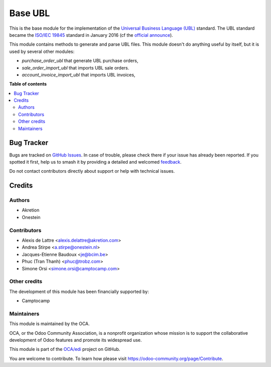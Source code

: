 ========
Base UBL
========

.. 
   !!!!!!!!!!!!!!!!!!!!!!!!!!!!!!!!!!!!!!!!!!!!!!!!!!!!
   !! This file is generated by oca-gen-addon-readme !!
   !! changes will be overwritten.                   !!
   !!!!!!!!!!!!!!!!!!!!!!!!!!!!!!!!!!!!!!!!!!!!!!!!!!!!
   !! source digest: sha256:178f12615f50f9c358fdd088895e9345ee64a0fa115decb47f1799931e08141a
   !!!!!!!!!!!!!!!!!!!!!!!!!!!!!!!!!!!!!!!!!!!!!!!!!!!!

.. |badge1| image:: https://img.shields.io/badge/maturity-Beta-yellow.png
    :target: https://odoo-community.org/page/development-status
    :alt: Beta
.. |badge2| image:: https://img.shields.io/badge/licence-AGPL--3-blue.png
    :target: http://www.gnu.org/licenses/agpl-3.0-standalone.html
    :alt: License: AGPL-3
.. |badge3| image:: https://img.shields.io/badge/github-OCA%2Fedi-lightgray.png?logo=github
    :target: https://github.com/OCA/edi/tree/17.0/base_ubl
    :alt: OCA/edi
.. |badge4| image:: https://img.shields.io/badge/weblate-Translate%20me-F47D42.png
    :target: https://translation.odoo-community.org/projects/edi-17-0/edi-17-0-base_ubl
    :alt: Translate me on Weblate
.. |badge5| image:: https://img.shields.io/badge/runboat-Try%20me-875A7B.png
    :target: https://runboat.odoo-community.org/builds?repo=OCA/edi&target_branch=17.0
    :alt: Try me on Runboat

|badge1| |badge2| |badge3| |badge4| |badge5|

This is the base module for the implementation of the `Universal
Business Language (UBL) <http://ubl.xml.org/>`__ standard. The UBL
standard became the `ISO/IEC
19845 <http://www.iso.org/iso/catalogue_detail.htm?csnumber=66370>`__
standard in January 2016 (cf the `official
announce <http://www.prweb.com/releases/2016/01/prweb13186919.htm>`__).

This module contains methods to generate and parse UBL files. This
module doesn't do anything useful by itself, but it is used by several
other modules:

-  *purchase_order_ubl* that generate UBL purchase orders,
-  *sale_order_import_ubl* that imports UBL sale orders.
-  *account_invoice_import_ubl* that imports UBL invoices,

**Table of contents**

.. contents::
   :local:

Bug Tracker
===========

Bugs are tracked on `GitHub Issues <https://github.com/OCA/edi/issues>`_.
In case of trouble, please check there if your issue has already been reported.
If you spotted it first, help us to smash it by providing a detailed and welcomed
`feedback <https://github.com/OCA/edi/issues/new?body=module:%20base_ubl%0Aversion:%2017.0%0A%0A**Steps%20to%20reproduce**%0A-%20...%0A%0A**Current%20behavior**%0A%0A**Expected%20behavior**>`_.

Do not contact contributors directly about support or help with technical issues.

Credits
=======

Authors
-------

* Akretion
* Onestein

Contributors
------------

-  Alexis de Lattre <alexis.delattre@akretion.com>
-  Andrea Stirpe <a.stirpe@onestein.nl>
-  Jacques-Etienne Baudoux <je@bcim.be>
-  Phuc (Tran Thanh) <phuc@trobz.com>
-  Simone Orsi <simone.orsi@camptocamp.com>

Other credits
-------------

The development of this module has been financially supported by:

-  Camptocamp

Maintainers
-----------

This module is maintained by the OCA.

.. image:: https://odoo-community.org/logo.png
   :alt: Odoo Community Association
   :target: https://odoo-community.org

OCA, or the Odoo Community Association, is a nonprofit organization whose
mission is to support the collaborative development of Odoo features and
promote its widespread use.

This module is part of the `OCA/edi <https://github.com/OCA/edi/tree/17.0/base_ubl>`_ project on GitHub.

You are welcome to contribute. To learn how please visit https://odoo-community.org/page/Contribute.
